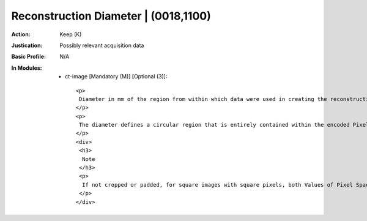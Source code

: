 -------------------------------------
Reconstruction Diameter | (0018,1100)
-------------------------------------
:Action: Keep (K)
:Justication: Possibly relevant acquisition data
:Basic Profile: N/A
:In Modules:
   - ct-image [Mandatory (M)] [Optional (3)]::

       <p>
        Diameter in mm of the region from within which data were used in creating the reconstruction of the image. Data may exist outside this region and portions of the patient may exist outside this region.
       </p>
       <p>
        The diameter defines a circular region that is entirely contained within the encoded Pixel Data (7FE0,0010), unless the encoded image has been cropped after reconstruction.
       </p>
       <div>
        <h3>
         Note
        </h3>
        <p>
         If not cropped or padded, for square images with square pixels, both Values of Pixel Spacing (0028,0030) will be equal and equal to Reconstruction Diameter (0018,1100) / Rows (0028,0010) and Reconstruction Diameter (0018,1100) / Columns (0028,0011).
        </p>
       </div>
